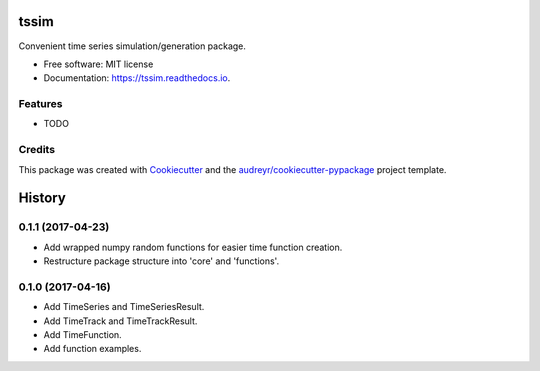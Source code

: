 ===============================
tssim
===============================


.. image:: https://img.shields.io/pypi/v/tssim.svg
        :target: https://pypi.python.org/pypi/tssim

.. image:: https://img.shields.io/travis/mansenfranzen/tssim.svg
        :target: https://travis-ci.org/mansenfranzen/tssim

.. image:: https://readthedocs.org/projects/tssim/badge/?version=latest
        :target: https://tssim.readthedocs.io/en/latest/?badge=latest
        :alt: Documentation Status

.. image:: https://pyup.io/repos/github/mansenfranzen/tssim/shield.svg
     :target: https://pyup.io/repos/github/mansenfranzen/tssim/
     :alt: Updates

.. image:: https://coveralls.io/repos/github/mansenfranzen/tssim/badge.svg?branch=master
     :target: https://coveralls.io/github/mansenfranzen/tssim?branch=master
     :alt: Updates


Convenient time series simulation/generation package.

* Free software: MIT license
* Documentation: https://tssim.readthedocs.io.


Features
--------

* TODO

Credits
---------

This package was created with Cookiecutter_ and the `audreyr/cookiecutter-pypackage`_ project template.

.. _Cookiecutter: https://github.com/audreyr/cookiecutter
.. _`audreyr/cookiecutter-pypackage`: https://github.com/audreyr/cookiecutter-pypackage



=======
History
=======

0.1.1 (2017-04-23)
------------------

* Add wrapped numpy random functions for easier time function creation.
* Restructure package structure into 'core' and 'functions'.


0.1.0 (2017-04-16)
------------------

* Add TimeSeries and TimeSeriesResult.
* Add TimeTrack and TimeTrackResult.
* Add TimeFunction.
* Add function examples.


